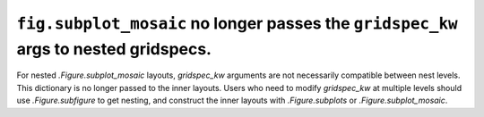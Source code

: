 ``fig.subplot_mosaic`` no longer passes the ``gridspec_kw`` args to nested gridspecs.
~~~~~~~~~~~~~~~~~~~~~~~~~~~~~~~~~~~~~~~~~~~~~~~~~~~~~~~~~~~~~~~~~~~~~~~~~~~~~~~~~~~~~~~~~

For nested `.Figure.subplot_mosaic` layouts, *gridspec_kw* arguments
are not necessarily compatible between nest levels.  This dictionary
is no longer passed to the inner layouts. Users who need to modify
*gridspec_kw* at multiple levels should use `.Figure.subfigure` to get
nesting, and construct the inner layouts with `.Figure.subplots` or
`.Figure.subplot_mosaic`.
